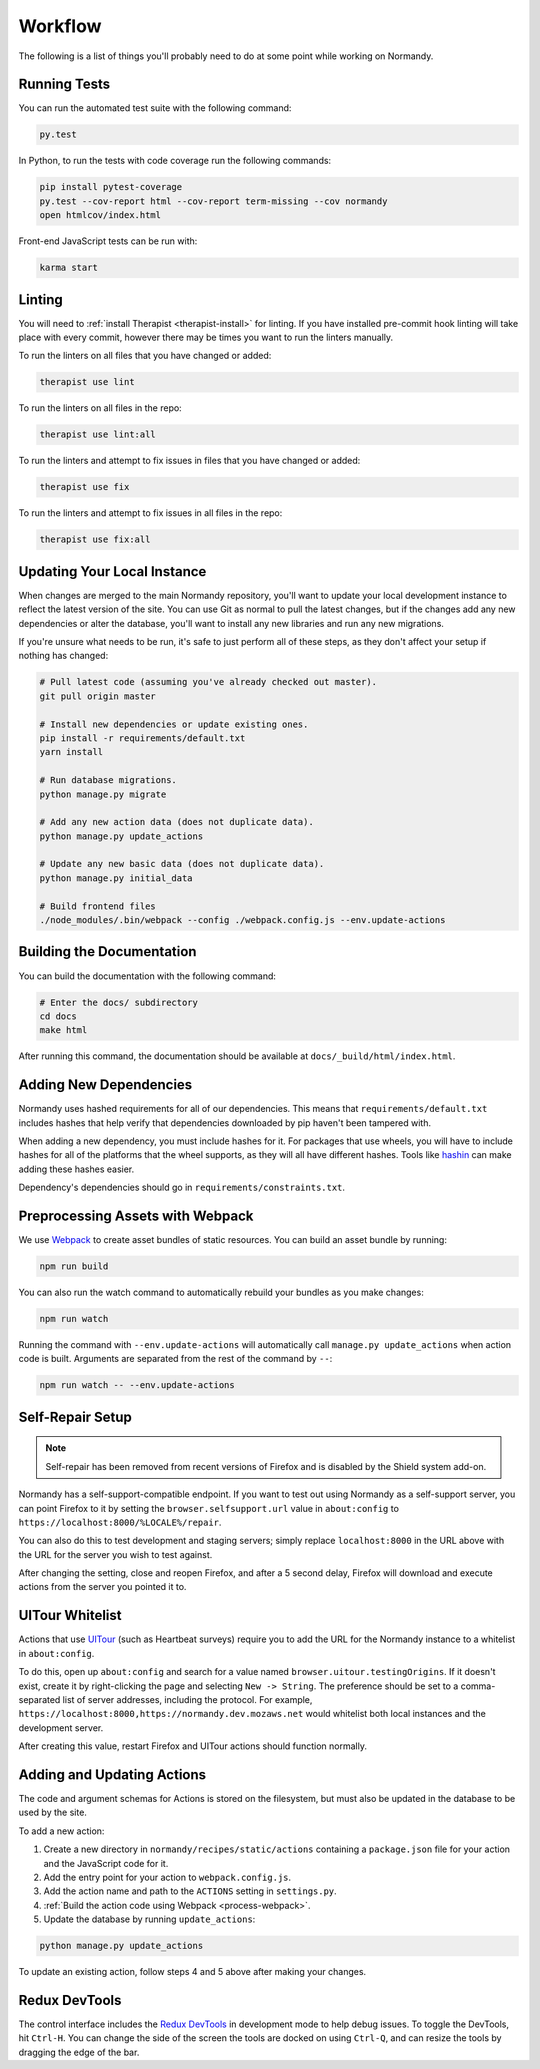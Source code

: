 Workflow
========
The following is a list of things you'll probably need to do at some point while
working on Normandy.

Running Tests
-------------
You can run the automated test suite with the following command:

.. code-block:: bash

   py.test

In Python, to run the tests with code coverage run the following commands:

.. code-block:: bash

   pip install pytest-coverage
   py.test --cov-report html --cov-report term-missing --cov normandy
   open htmlcov/index.html

Front-end JavaScript tests can be run with:

.. code-block:: bash

   karma start

Linting
-------
You will need to :ref:`install Therapist <therapist-install>` for linting. If
you have installed pre-commit hook linting will take place with every commit,
however there may be times you want to run the linters manually.

To run the linters on all files that you have changed or added:

.. code-block:: bash

   therapist use lint

To run the linters on all files in the repo:

.. code-block:: bash

   therapist use lint:all

To run the linters and attempt to fix issues in files that you have changed or
added:

.. code-block:: bash

   therapist use fix

To run the linters and attempt to fix issues in all files in the repo:

.. code-block:: bash

   therapist use fix:all

Updating Your Local Instance
----------------------------
When changes are merged to the main Normandy repository, you'll want to update
your local development instance to reflect the latest version of the site. You
can use Git as normal to pull the latest changes, but if the changes add any new
dependencies or alter the database, you'll want to install any new libraries and
run any new migrations.

If you're unsure what needs to be run, it's safe to just perform all of these
steps, as they don't affect your setup if nothing has changed:

.. code-block:: bash

   # Pull latest code (assuming you've already checked out master).
   git pull origin master

   # Install new dependencies or update existing ones.
   pip install -r requirements/default.txt
   yarn install

   # Run database migrations.
   python manage.py migrate

   # Add any new action data (does not duplicate data).
   python manage.py update_actions

   # Update any new basic data (does not duplicate data).
   python manage.py initial_data

   # Build frontend files
   ./node_modules/.bin/webpack --config ./webpack.config.js --env.update-actions

Building the Documentation
--------------------------
You can build the documentation with the following command:

.. code-block:: bash

   # Enter the docs/ subdirectory
   cd docs
   make html

After running this command, the documentation should be available at
``docs/_build/html/index.html``.

Adding New Dependencies
-----------------------
Normandy uses hashed requirements for all of our dependencies. This means that
``requirements/default.txt`` includes hashes that help verify that dependencies
downloaded by pip haven't been tampered with.

When adding a new dependency, you must include hashes for it. For packages that
use wheels, you will have to include hashes for all of the platforms that the
wheel supports, as they will all have different hashes. Tools like hashin_ can
make adding these hashes easier.

Dependency's dependencies should go in ``requirements/constraints.txt``.

.. _hashin: https://github.com/peterbe/hashin

.. _process-webpack:

Preprocessing Assets with Webpack
---------------------------------
We use Webpack_ to create asset bundles of static resources. You can build an
asset bundle by running:

.. code-block:: bash

   npm run build

You can also run the watch command to automatically rebuild your bundles as you
make changes:

.. code-block:: bash

   npm run watch

Running the command with ``--env.update-actions`` will automatically call
``manage.py update_actions`` when action code is built. Arguments are separated
from the rest of the command by ``--``:

.. code-block:: bash

   npm run watch -- --env.update-actions

.. _Webpack: http://webpack.github.io/

Self-Repair Setup
-----------------
.. note:: Self-repair has been removed from recent versions of Firefox and is
   disabled by the Shield system add-on.

Normandy has a self-support-compatible endpoint. If you want to test out using
Normandy as a self-support server, you can point Firefox to it by setting the
``browser.selfsupport.url`` value in ``about:config`` to
``https://localhost:8000/%LOCALE%/repair``.

You can also do this to test development and staging servers; simply replace
``localhost:8000`` in the URL above with the URL for the server you wish to test
against.

After changing the setting, close and reopen Firefox, and after a 5 second
delay, Firefox will download and execute actions from the server you pointed it
to.

UITour Whitelist
----------------
Actions that use UITour_ (such as Heartbeat surveys) require you to add the URL
for the Normandy instance to a whitelist in ``about:config``.

To do this, open up ``about:config`` and search for a value named
``browser.uitour.testingOrigins``. If it doesn't exist, create it by
right-clicking the page and selecting ``New -> String``. The preference should
be set to a comma-separated list of server addresses, including the protocol.
For example, ``https://localhost:8000,https://normandy.dev.mozaws.net`` would
whitelist both local instances and the development server.

After creating this value, restart Firefox and UITour actions should function
normally.

.. _UITour: http://bedrock.readthedocs.org/en/latest/uitour.html

Adding and Updating Actions
---------------------------
The code and argument schemas for Actions is stored on the filesystem, but must
also be updated in the database to be used by the site.

To add a new action:

1. Create a new directory in ``normandy/recipes/static/actions`` containing a
   ``package.json`` file for your action and the JavaScript code for it.
2. Add the entry point for your action to ``webpack.config.js``.
3. Add the action name and path to the ``ACTIONS`` setting in ``settings.py``.
4. :ref:`Build the action code using Webpack <process-webpack>`.
5. Update the database by running ``update_actions``:

.. code-block:: bash

   python manage.py update_actions

To update an existing action, follow steps 4 and 5 above after making your
changes.

Redux DevTools
--------------
The control interface includes the `Redux DevTools`_ in development mode to help
debug issues. To toggle the DevTools, hit ``Ctrl-H``. You can change the side of
the screen the tools are docked on using ``Ctrl-Q``, and can resize the tools by
dragging the edge of the bar.

.. _Redux DevTools: https://github.com/gaearon/redux-devtools
